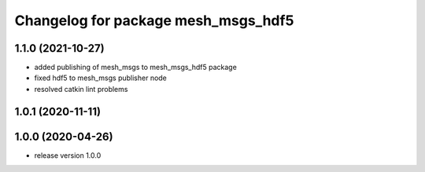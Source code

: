^^^^^^^^^^^^^^^^^^^^^^^^^^^^^^^^^^^^
Changelog for package mesh_msgs_hdf5
^^^^^^^^^^^^^^^^^^^^^^^^^^^^^^^^^^^^

1.1.0 (2021-10-27)
------------------
* added publishing of mesh_msgs to mesh_msgs_hdf5 package
* fixed hdf5 to mesh_msgs publisher node
* resolved catkin lint problems

1.0.1 (2020-11-11)
------------------

1.0.0 (2020-04-26)
------------------
* release version 1.0.0
